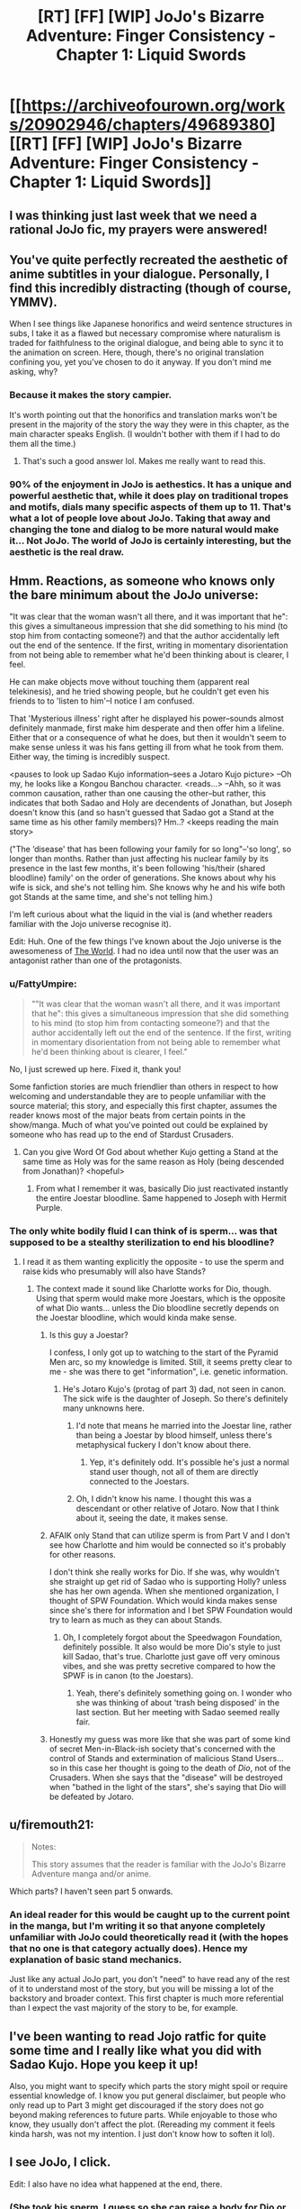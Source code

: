 #+TITLE: [RT] [FF] [WIP] JoJo's Bizarre Adventure: Finger Consistency - Chapter 1: Liquid Swords

* [[https://archiveofourown.org/works/20902946/chapters/49689380][[RT] [FF] [WIP] JoJo's Bizarre Adventure: Finger Consistency - Chapter 1: Liquid Swords]]
:PROPERTIES:
:Author: FattyUmpire
:Score: 39
:DateUnix: 1570263952.0
:DateShort: 2019-Oct-05
:END:

** I was thinking just last week that we need a rational JoJo fic, my prayers were answered!
:PROPERTIES:
:Author: ShareDVI
:Score: 16
:DateUnix: 1570282408.0
:DateShort: 2019-Oct-05
:END:


** You've quite perfectly recreated the aesthetic of anime subtitles in your dialogue. Personally, I find this incredibly distracting (though of course, YMMV).

When I see things like Japanese honorifics and weird sentence structures in subs, I take it as a flawed but necessary compromise where naturalism is traded for faithfulness to the original dialogue, and being able to sync it to the animation on screen. Here, though, there's no original translation confining you, yet you've chosen to do it anyway. If you don't mind me asking, why?
:PROPERTIES:
:Author: TempAccountIgnorePls
:Score: 14
:DateUnix: 1570282792.0
:DateShort: 2019-Oct-05
:END:

*** Because it makes the story campier.

It's worth pointing out that the honorifics and translation marks won't be present in the majority of the story the way they were in this chapter, as the main character speaks English. (I wouldn't bother with them if I had to do them all the time.)
:PROPERTIES:
:Author: FattyUmpire
:Score: 25
:DateUnix: 1570289675.0
:DateShort: 2019-Oct-05
:END:

**** That's such a good answer lol. Makes me really want to read this.
:PROPERTIES:
:Author: Dragonheart91
:Score: 9
:DateUnix: 1570301405.0
:DateShort: 2019-Oct-05
:END:


*** 90% of the enjoyment in JoJo is aethestics. It has a unique and powerful aesthetic that, while it does play on traditional tropes and motifs, dials many specific aspects of them up to 11. That's what a lot of people love about JoJo. Taking that away and changing the tone and dialog to be more natural would make it... Not JoJo. The world of JoJo is certainly interesting, but the aesthetic is the real draw.
:PROPERTIES:
:Author: Frankenlich
:Score: 11
:DateUnix: 1570289113.0
:DateShort: 2019-Oct-05
:END:


** Hmm. Reactions, as someone who knows only the bare minimum about the JoJo universe:

"It was clear that the woman wasn't all there, and it was important that he": this gives a simultaneous impression that she did something to his mind (to stop him from contacting someone?) and that the author accidentally left out the end of the sentence. If the first, writing in momentary disorientation from not being able to remember what he'd been thinking about is clearer, I feel.

He can make objects move without touching them (apparent real telekinesis), and he tried showing people, but he couldn't get even his friends to to 'listen to him'--I notice I am confused.

That 'Mysterious illness' right after he displayed his power--sounds almost definitely manmade, first make him desperate and then offer him a lifeline. Either that or a consequence of what he does, but then it wouldn't seem to make sense unless it was his fans getting ill from what he took from them. Either way, the timing is incredibly suspect.

<pauses to look up Sadao Kujo information--sees a Jotaro Kujo picture> --Oh my, he looks like a Kongou Banchou character. <reads...> --Ahh, so it was common causation, rather than one causing the other--but rather, this indicates that both Sadao and Holy are decendents of Jonathan, but Joseph doesn't know this (and so hasn't guessed that Sadao got a Stand at the same time as his other family members)? Hm..? <keeps reading the main story>

("The ‘disease' that has been following your family for so long"--'so long', so longer than months. Rather than just affecting his nuclear family by its presence in the last few months, it's been following 'his/their (shared bloodline) family' on the order of generations. She knows about why his wife is sick, and she's not telling him. She knows why he and his wife both got Stands at the same time, and she's not telling him.)

I'm left curious about what the liquid in the vial is (and whether readers familiar with the Jojo universe recognise it).

Edit: Huh. One of the few things I've known about the Jojo universe is the awesomeness of [[https://knowyourmeme.com/memes/za-warudo-wryyyyy][The World]]. I had no idea until now that the user was an antagonist rather than one of the protagonists.
:PROPERTIES:
:Author: MultipartiteMind
:Score: 7
:DateUnix: 1570274575.0
:DateShort: 2019-Oct-05
:END:

*** u/FattyUmpire:
#+begin_quote
  ""It was clear that the woman wasn't all there, and it was important that he": this gives a simultaneous impression that she did something to his mind (to stop him from contacting someone?) and that the author accidentally left out the end of the sentence. If the first, writing in momentary disorientation from not being able to remember what he'd been thinking about is clearer, I feel."
#+end_quote

No, I just screwed up here. Fixed it, thank you!

Some fanfiction stories are much friendlier than others in respect to how welcoming and understandable they are to people unfamiliar with the source material; this story, and especially this first chapter, assumes the reader knows most of the major beats from certain points in the show/manga. Much of what you've pointed out could be explained by someone who has read up to the end of Stardust Crusaders.
:PROPERTIES:
:Author: FattyUmpire
:Score: 9
:DateUnix: 1570290414.0
:DateShort: 2019-Oct-05
:END:

**** Can you give Word Of God about whether Kujo getting a Stand at the same time as Holy was for the same reason as Holy (being descended from Jonathan)? <hopeful>
:PROPERTIES:
:Author: MultipartiteMind
:Score: 2
:DateUnix: 1570336364.0
:DateShort: 2019-Oct-06
:END:

***** From what I remember it was, basically Dio just reactivated instantly the entire Joestar bloodline. Same happened to Joseph with Hermit Purple.
:PROPERTIES:
:Author: SimoneNonvelodico
:Score: 2
:DateUnix: 1570640667.0
:DateShort: 2019-Oct-09
:END:


*** The only white bodily fluid I can think of is sperm... was that supposed to be a stealthy sterilization to end his bloodline?
:PROPERTIES:
:Score: 2
:DateUnix: 1570295689.0
:DateShort: 2019-Oct-05
:END:

**** I read it as them wanting explicitly the opposite - to use the sperm and raise kids who presumably will also have Stands?
:PROPERTIES:
:Author: Flashbunny
:Score: 6
:DateUnix: 1570311345.0
:DateShort: 2019-Oct-06
:END:

***** The context made it sound like Charlotte works for Dio, though. Using that sperm would make more Joestars, which is the opposite of what Dio wants... unless the Dio bloodline secretly depends on the Joestar bloodline, which would kinda make sense.
:PROPERTIES:
:Score: 5
:DateUnix: 1570312129.0
:DateShort: 2019-Oct-06
:END:

****** Is this guy a Joestar?

I confess, I only got up to watching to the start of the Pyramid Men arc, so my knowledge is limited. Still, it seems pretty clear to me - she was there to get "information", i.e. genetic information.
:PROPERTIES:
:Author: Flashbunny
:Score: 4
:DateUnix: 1570313937.0
:DateShort: 2019-Oct-06
:END:

******* He's Jotaro Kujo's (protag of part 3) dad, not seen in canon. The sick wife is the daughter of Joseph. So there's definitely many unknowns here.
:PROPERTIES:
:Score: 7
:DateUnix: 1570314542.0
:DateShort: 2019-Oct-06
:END:

******** I'd note that means he married into the Joestar line, rather than being a Joestar by blood himself, unless there's metaphysical fuckery I don't know about there.
:PROPERTIES:
:Author: Flashbunny
:Score: 5
:DateUnix: 1570318357.0
:DateShort: 2019-Oct-06
:END:

********* Yep, it's definitely odd. It's possible he's just a normal stand user though, not all of them are directly connected to the Joestars.
:PROPERTIES:
:Score: 5
:DateUnix: 1570321745.0
:DateShort: 2019-Oct-06
:END:


******** Oh, I didn't know his name. I thought this was a descendant or other relative of Jotaro. Now that I think about it, seeing the date, it makes sense.
:PROPERTIES:
:Author: SimoneNonvelodico
:Score: 2
:DateUnix: 1570640742.0
:DateShort: 2019-Oct-09
:END:


****** AFAIK only Stand that can utilize sperm is from Part V and I don't see how Charlotte and him would be connected so it's probably for other reasons.

I don't think she really works for Dio. If she was, why wouldn't she straight up get rid of Sadao who is supporting Holly? unless she has her own agenda. When she mentioned organization, I thought of SPW Foundation. Which would kinda makes sense since she's there for information and I bet SPW Foundation would try to learn as much as they can about Stands.
:PROPERTIES:
:Author: IV-TheEmperor
:Score: 5
:DateUnix: 1570343409.0
:DateShort: 2019-Oct-06
:END:

******* Oh, I completely forgot about the Speedwagon Foundation, definitely possible. It also would be more Dio's style to just kill Sadao, that's true. Charlotte just gave off very ominous vibes, and she was pretty secretive compared to how the SPWF is in canon (to the Joestars).
:PROPERTIES:
:Score: 3
:DateUnix: 1570343621.0
:DateShort: 2019-Oct-06
:END:

******** Yeah, there's definitely something going on. I wonder who she was thinking of about 'trash being disposed' in the last section. But her meeting with Sadao seemed really fair.
:PROPERTIES:
:Author: IV-TheEmperor
:Score: 3
:DateUnix: 1570344001.0
:DateShort: 2019-Oct-06
:END:


****** Honestly my guess was more like that she was part of some kind of secret Men-in-Black-ish society that's concerned with the control of Stands and extermination of malicious Stand Users... so in this case her thought is going to the death of /Dio/, not of the Crusaders. When she says that the "disease" will be destroyed when "bathed in the light of the stars", she's saying that Dio will be defeated by Jotaro.
:PROPERTIES:
:Author: SimoneNonvelodico
:Score: 2
:DateUnix: 1570640800.0
:DateShort: 2019-Oct-09
:END:


** u/firemouth21:
#+begin_quote
  Notes:

  This story assumes that the reader is familiar with the JoJo's Bizarre Adventure manga and/or anime.
#+end_quote

Which parts? I haven't seen part 5 onwards.
:PROPERTIES:
:Author: firemouth21
:Score: 5
:DateUnix: 1570339815.0
:DateShort: 2019-Oct-06
:END:

*** An ideal reader for this would be caught up to the current point in the manga, but I'm writing it so that anyone completely unfamiliar with JoJo could theoretically read it (with the hopes that no one is that category actually does). Hence my explanation of basic stand mechanics.

Just like any actual JoJo part, you don't "need" to have read any of the rest of it to understand most of the story, but you will be missing a lot of the backstory and broader context. This first chapter is much more referential than I expect the vast majority of the story to be, for example.
:PROPERTIES:
:Author: FattyUmpire
:Score: 3
:DateUnix: 1570408167.0
:DateShort: 2019-Oct-07
:END:


** I've been wanting to read Jojo ratfic for quite some time and I really like what you did with Sadao Kujo. Hope you keep it up!

Also, you might want to specify which parts the story might spoil or require essential knowledge of. I know you put general disclaimer, but people who only read up to Part 3 might get discouraged if the story does not go beyond making references to future parts. While enjoyable to those who know, they usually don't affect the plot. (Rereading my comment it feels kinda harsh, was not my intention. I just don't know how to soften it lol).
:PROPERTIES:
:Author: IV-TheEmperor
:Score: 2
:DateUnix: 1570345476.0
:DateShort: 2019-Oct-06
:END:


** I see JoJo, I click.

Edit: I also have no idea what happened at the end, there.
:PROPERTIES:
:Author: Green0Photon
:Score: 2
:DateUnix: 1570321334.0
:DateShort: 2019-Oct-06
:END:

*** (She took his sperm. I guess so she can raise a body for Dio or a new JoJo? She mentioned Cairo.)
:PROPERTIES:
:Author: ALowVerus
:Score: 2
:DateUnix: 1570429048.0
:DateShort: 2019-Oct-07
:END:


** Typo

#+begin_quote
  “You...>”
#+end_quote
:PROPERTIES:
:Author: Veedrac
:Score: 1
:DateUnix: 1570455478.0
:DateShort: 2019-Oct-07
:END:

*** I fixed it, thank you.
:PROPERTIES:
:Author: FattyUmpire
:Score: 2
:DateUnix: 1570482321.0
:DateShort: 2019-Oct-08
:END:


** u/SimoneNonvelodico:
#+begin_quote
  A woman as tall as Charlotte stepped out of her body, putting one hand on her hip and letting the other hang, her head tilted all the way back.
#+end_quote

Even in writing, STANDS can't resist the urge to /pose/ XD.

#+begin_quote
  The ‘disease' that has been following your family for so long... will be utterly destroyed when bathed in the light of the stars.
#+end_quote

Another STAND, like it was for Jotaro's mom? I wonder if "the light of the stars" here is literal (JOJO IN SPACE YAY - after all the Arrow supposedly is of alien origin) or refers to the Joestar family. Either can work, I guess.

EDIT: ok, so I didn't remember Sadao was Jotaro's dad, this makes a lot more sense now.

#+begin_quote
  A liquid, white and milky. She hadn't lied to him. She had only come for information.
#+end_quote

Did she... did she steal his /sperm/?

Ok, I'm really intrigued. I'll be following this one. I'm an anime watcher so only know up to Part 5, but I guess it shouldn't be a big deal from what you said in the introduction!
:PROPERTIES:
:Author: SimoneNonvelodico
:Score: 1
:DateUnix: 1570640590.0
:DateShort: 2019-Oct-09
:END:
